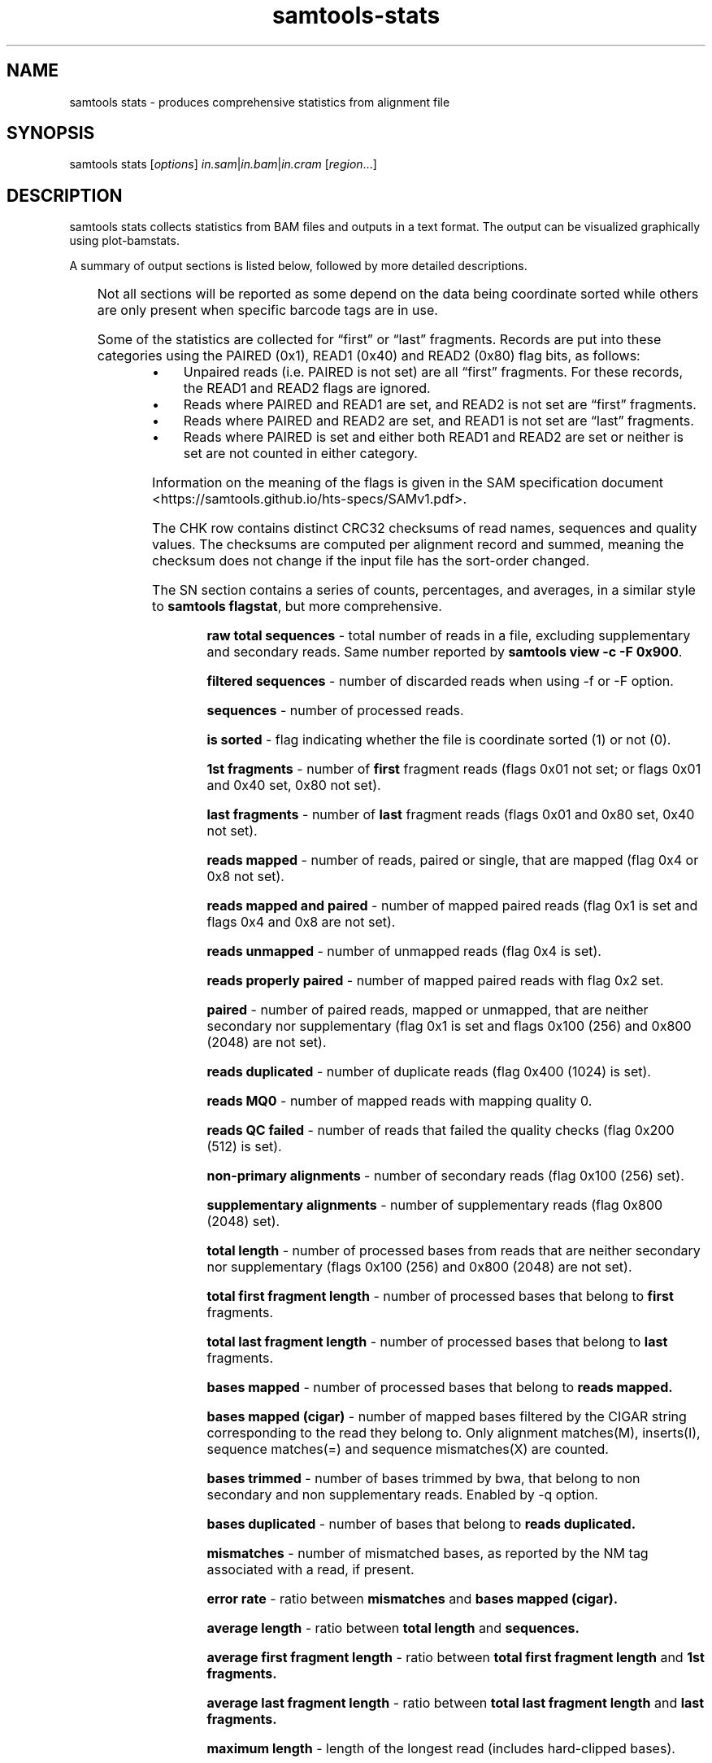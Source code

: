 '\" t
.TH samtools-stats 1 "12 December 2023" "samtools-1.19" "Bioinformatics tools"
.SH NAME
samtools stats \- produces comprehensive statistics from alignment file
.\"
.\" Copyright (C) 2008-2011, 2013-2018, 2020-2021 Genome Research Ltd.
.\" Portions copyright (C) 2010, 2011 Broad Institute.
.\"
.\" Author: Heng Li <lh3@sanger.ac.uk>
.\" Author: Joshua C. Randall <jcrandall@alum.mit.edu>
.\"
.\" Permission is hereby granted, free of charge, to any person obtaining a
.\" copy of this software and associated documentation files (the "Software"),
.\" to deal in the Software without restriction, including without limitation
.\" the rights to use, copy, modify, merge, publish, distribute, sublicense,
.\" and/or sell copies of the Software, and to permit persons to whom the
.\" Software is furnished to do so, subject to the following conditions:
.\"
.\" The above copyright notice and this permission notice shall be included in
.\" all copies or substantial portions of the Software.
.\"
.\" THE SOFTWARE IS PROVIDED "AS IS", WITHOUT WARRANTY OF ANY KIND, EXPRESS OR
.\" IMPLIED, INCLUDING BUT NOT LIMITED TO THE WARRANTIES OF MERCHANTABILITY,
.\" FITNESS FOR A PARTICULAR PURPOSE AND NONINFRINGEMENT. IN NO EVENT SHALL
.\" THE AUTHORS OR COPYRIGHT HOLDERS BE LIABLE FOR ANY CLAIM, DAMAGES OR OTHER
.\" LIABILITY, WHETHER IN AN ACTION OF CONTRACT, TORT OR OTHERWISE, ARISING
.\" FROM, OUT OF OR IN CONNECTION WITH THE SOFTWARE OR THE USE OR OTHER
.\" DEALINGS IN THE SOFTWARE.
.
.\" For code blocks and examples (cf groff's Ultrix-specific man macros)
.de EX

.  in +\\$1
.  nf
.  ft CR
..
.de EE
.  ft
.  fi
.  in

..
.
.SH SYNOPSIS
.PP
samtools stats
.RI [ options ]
.IR in.sam | in.bam | in.cram
.RI [ region ...]

.SH DESCRIPTION
.PP
samtools stats collects statistics from BAM files and outputs in a text format.
The output can be visualized graphically using plot-bamstats.

A summary of output sections is listed below, followed by more
detailed descriptions.

.TS
lb l .
CHK	Checksum
SN	Summary numbers
FFQ	First fragment qualities
LFQ	Last fragment qualities
GCF	GC content of first fragments
GCL	GC content of last fragments
GCC	ACGT content per cycle
GCT	ACGT content per cycle, read oriented
FBC	ACGT content per cycle for first fragments only
FTC	ACGT raw counters for first fragments
LBC	ACGT content per cycle for last fragments only
LTC	ACGT raw counters for last fragments
BCC	ACGT content per cycle for BC barcode
CRC	ACGT content per cycle for CR barcode
OXC	ACGT content per cycle for OX barcode
RXC	ACGT content per cycle for RX barcode
QTQ	Quality distribution for BC barcode
CYQ	Quality distribution for CR barcode
BZQ	Quality distribution for OX barcode
QXQ	Quality distribution for RX barcode
IS	Insert sizes
RL	Read lengths
FRL	Read lengths for first fragments only
LRL	Read lengths for last fragments only
MAPQ	Mapping qualities
ID	Indel size distribution
IC	Indels per cycle
COV	Coverage (depth) distribution
GCD	GC-depth
.TE

Not all sections will be reported as some depend on the data being
coordinate sorted while others are only present when specific barcode
tags are in use.

Some of the statistics are collected for \*(lqfirst\*(rq or \*(lqlast\*(rq
fragments.
Records are put into these categories using the PAIRED (0x1), READ1 (0x40)
and READ2 (0x80) flag bits, as follows:

.IP \(bu 4
Unpaired reads (i.e. PAIRED is not set) are all \*(lqfirst\*(rq fragments.
For these records, the READ1 and READ2 flags are ignored.
.IP \(bu 4
Reads where PAIRED and READ1 are set, and READ2 is not set are \*(lqfirst\*(rq
fragments.
.IP \(bu 4
Reads where PAIRED and READ2 are set, and READ1 is not set are \*(lqlast\*(rq
fragments.
.IP \(bu 4
Reads where PAIRED is set and either both READ1 and READ2 are set or
neither is set are not counted in either category.
.PP
Information on the meaning of the flags is given in the SAM specification
document <https://samtools.github.io/hts-specs/SAMv1.pdf>.

The CHK row contains distinct CRC32 checksums of read names, sequences
and quality values.  The checksums are computed per alignment record
and summed, meaning the checksum does not change if the input file has
the sort-order changed.

The SN section contains a series of counts, percentages, and averages, in a similar style to
.BR "samtools flagstat" ,
but more comprehensive.

.RS
.B raw total sequences
- total number of reads in a file, excluding supplementary and secondary reads.
Same number reported by
.BR "samtools view -c -F 0x900".

.B filtered sequences
- number of discarded reads when using -f or -F option.

.B sequences
- number of processed reads.

.B is sorted
- flag indicating whether the file is coordinate sorted (1) or not (0).

.B 1st fragments
- number of
.B first
fragment reads (flags 0x01 not set; or flags 0x01
and 0x40 set, 0x80 not set).

.B last fragments
- number of
.B last
fragment reads (flags 0x01 and 0x80 set, 0x40 not set).

.B reads mapped
- number of reads, paired or single, that are mapped (flag 0x4 or 0x8 not set).

.B reads mapped and paired
- number of mapped paired reads (flag 0x1 is set and flags 0x4 and 0x8 are not set).

.B reads unmapped
- number of unmapped reads (flag 0x4 is set).

.B reads properly paired
- number of mapped paired reads with flag 0x2 set.

.B paired
- number of paired reads, mapped or unmapped, that are neither secondary nor supplementary (flag 0x1 is set and flags 0x100 (256) and 0x800 (2048) are not set).

.B reads duplicated
- number of duplicate reads (flag 0x400 (1024) is set).

.B reads MQ0
- number of mapped reads with mapping quality 0.

.B reads QC failed
- number of reads that failed the quality checks (flag 0x200 (512) is set).

.B non-primary alignments
- number of secondary reads (flag 0x100 (256) set).

.B supplementary alignments
- number of supplementary reads (flag 0x800 (2048) set).

.B total length
- number of processed bases from reads that are neither secondary nor supplementary (flags 0x100 (256) and 0x800 (2048) are not set).

.B total first fragment length
- number of processed bases that belong to
.BR "first " fragments.

.B total last fragment length
- number of processed bases that belong to
.BR "last " fragments.

.B bases mapped
- number of processed bases that belong to
.B reads mapped.

.B bases mapped (cigar)
- number of mapped bases filtered by the CIGAR string corresponding to the read they belong to. Only alignment matches(M), inserts(I), sequence matches(=) and sequence mismatches(X) are counted.

.B bases trimmed
- number of bases trimmed by bwa, that belong to non secondary and non supplementary reads. Enabled by -q option.

.B bases duplicated
- number of bases that belong to
.B reads duplicated.

.B mismatches
- number of mismatched bases, as reported by the NM tag associated with a read, if present.

.B error rate
- ratio between
.B mismatches
and
.B bases mapped (cigar).

.B average length
- ratio between
.B total length
and
.B sequences.

.B average first fragment length
- ratio between
.B total first fragment length
and
.B 1st fragments.

.B average last fragment length
- ratio between
.B total last fragment length
and
.B last fragments.

.B maximum length
- length of the longest read (includes hard-clipped bases).

.B maximum first fragment length
- length of the longest
.B first
fragment read (includes hard-clipped bases).

.B maximum last fragment length
- length of the longest
.B last
fragment read (includes hard-clipped bases).

.B average quality
- ratio between the sum of base qualities and
.B total length.

.B insert size average
- the average absolute template length for paired and mapped reads.

.B insert size standard deviation
- standard deviation for the average template length distribution.

.B inward oriented pairs
- number of paired reads with flag 0x40 (64) set and flag 0x10 (16) not set or with flag 0x80 (128) set and flag 0x10 (16) set.

.B outward oriented pairs
- number of paired reads with flag 0x40 (64) set and flag 0x10 (16) set or with flag 0x80 (128) set and flag 0x10 (16) not set.

.B pairs with other orientation
- number of paired reads that don't fall in any of the above two categories.

.B pairs on different chromosomes
- number of pairs where one read is on one chromosome and the pair read is on a different chromosome.

.B percentage of properly paired reads
- percentage of
.B reads properly paired
out of
.B sequences.

.B bases inside the target
- number of bases inside the target region(s) (when a target file is specified with -t option).

.B percentage of target genome with coverage > VAL
- percentage of target bases with a coverage larger than VAL. By default, VAL is 0, but a custom value can be supplied by the user with -g option.
.RE


The FFQ and LFQ sections report the quality distribution per
first/last fragment and per cycle number.  They have one row per cycle
(reported as the first column after the FFQ/LFQ key) with remaining
columns being the observed integer counts per quality value, starting
at quality 0 in the left-most row and ending at the largest observed
quality.  Thus each row forms its own quality distribution and any
cycle specific quality artefacts can be observed.

GCF and GCL report the total GC content of each fragment, separated
into first and last fragments.  The columns show the GC percentile
(between 0 and 100) and an integer count of fragments at that
percentile.

GCC, FBC and LBC report the nucleotide content per cycle either combined
(GCC) or split into first (FBC) and last (LBC) fragments.  The columns
are cycle number (integer), and percentage counts for A, C, G, T, N
and other (typically containing ambiguity codes) normalised against
the total counts of A, C, G and T only (excluding N and other).

GCT offers a similar report to GCC, but whereas GCC counts nucleotides
as they appear in the SAM output (in reference orientation), GCT takes into
account whether a nucleotide belongs to a reverse complemented read and counts
it in the original read orientation.
If there are no reverse complemented reads in a file, the GCC and GCT reports
will be identical.

FTC and LTC report the total numbers of nucleotides for first and last
fragments, respectively. The columns are the raw counters for A, C, G,
T and N bases.

BCC, CRC, OXC and RXC are the barcode equivalent of GCC, showing
nucleotide content for the barcode tags BC, CR, OX and RX respectively.
Their quality values distributions are in the QTQ, CYQ, BZQ and
QXQ sections, corresponding to the BC/QT, CR/CY, OX/BZ and RX/QX SAM
format sequence/quality tags.  These quality value distributions
follow the same format used in the FFQ and LFQ sections. All these
section names are followed by a number (1 or 2), indicating that the
stats figures below them correspond to the first or second barcode (in
the case of dual indexing). Thus, these sections will appear as BCC1,
CRC1, OXC1 and RXC1, accompanied by their quality correspondents QTQ1,
CYQ1, BZQ1 and QXQ1. If a separator is present in the barcode sequence
(usually a hyphen), indicating dual indexing, then sections ending in
"2" will also be reported to show the second tag statistics (e.g. both
BCC1 and BCC2 are present).

IS reports insert size distributions with one row per size, reported
in the first column, with subsequent columns for the frequency of
total pairs, inward oriented pairs, outward orient pairs and other
orientation pairs.  The \fB-i\fR option specifies the maximum insert
size reported.

RL reports the distribution for all read lengths, with one row per
observed length (up to the maximum specified by the \fB-l\fR option).
Columns are read length and frequency.  FRL and LRL contains the same
information separated into first and last fragments.

MAPQ reports the mapping qualities for the mapped reads, ignoring the
duplicates, supplementary, secondary and failing quality reads.

ID reports the distribution of indel sizes, with one row per observed
size. The columns are size, frequency of insertions at that size and
frequency of deletions at that size.

IC reports the frequency of indels occurring per cycle, broken down by
both insertion / deletion and by first / last read.  Note for
multi-base indels this only counts the first base location.  Columns
are cycle, number of insertions in first fragments, number of
insertions in last fragments, number of deletions in first fragments,
and number of deletions in last fragments.

COV reports a distribution of the alignment depth per covered
reference site.  For example an average depth of 50 would ideally
result in a normal distribution centred on 50, but the presence of
repeats or copy-number variation may reveal multiple peaks at
approximate multiples of 50.  The first column is an inclusive
coverage range in the form of \fB[\fImin\fB-\fImax\fB]\fR.  The next
columns are a repeat of the \fImax\fRimum portion of the depth range
(now as a single integer) and the frequency that depth range was
observed.  The minimum, maximum and range step size are controlled by
the \fB-c\fR option.  Depths above and below the minimum and maximum
are reported with ranges \fB[<\fImin\fB]\fR and \fB[\fImax\fB<]\fR.

GCD reports the GC content of the reference data aligned against per
alignment record, with one row per observed GC percentage reported as
the first column and sorted on this column.  The second column is a
total sequence percentile, as a running total (ending at 100%).  The
first and second columns may be used to produce a simple distribution
of GC content.  Subsequent columns list the coverage depth at 10th,
25th, 50th, 75th and 90th GC percentiles for this specific GC
percentage, revealing any GC bias in mapping.  These columns are
averaged depths, so are floating point with no maximum value.

.SH OPTIONS
.TP 8
.BI "-c, --coverage " MIN , MAX , STEP
Set coverage distribution to the specified range (MIN, MAX, STEP all given as integers)
[1,1000,1]
.TP
.B -d, --remove-dups
Exclude from statistics reads marked as duplicates
.TP
.BI "-f, --required-flag "  STR "|" INT
Required flag, 0 for unset. See also `samtools flags`
[0]
.TP
.BI "-F, --filtering-flag " STR "|" INT
Filtering flag, 0 for unset. See also `samtools flags`
[0]
.TP
.BI "--GC-depth " FLOAT
the size of GC-depth bins (decreasing bin size increases memory requirement)
[2e4]
.TP
.B -h, --help
This help message
.TP
.BI "-i, --insert-size " INT
Maximum insert size
[8000]
.TP
.BI "-I, --id " STR
Include only listed read group or sample name
[]
.TP
.BI "-l, --read-length " INT
Include in the statistics only reads with the given read length
[-1]
.TP
.BI "-m, --most-inserts " FLOAT
Report only the main part of inserts
[0.99]
.TP
.BI "-P, --split-prefix " STR
A path or string prefix to prepend to filenames output when creating
categorised statistics files with
.BR -S / --split .
[input filename]
.TP
.BI "-q, --trim-quality " INT
The BWA trimming parameter
[0]
.TP
.BI "-r, --ref-seq " FILE
Reference sequence (required for GC-depth and mismatches-per-cycle calculation).
[]
.TP
.BI "-S, --split " TAG
In addition to the complete statistics, also output categorised statistics
based on the tagged field
.I TAG
(e.g., use
.B --split RG
to split into read groups).

Categorised statistics are written to files named
.RI < prefix >_< value >.bamstat,
where
.I prefix
is as given by
.B --split-prefix
(or the input filename by default) and
.I value
has been encountered as the specified tagged field's value in one or more
alignment records.
.TP
.BI "-t, --target-regions " FILE
Do stats in these regions only. Tab-delimited file chr,from,to, 1-based, inclusive.
[]
.TP
.B "-x, --sparse"
Suppress outputting IS rows where there are no insertions.
.TP
.B "-p, --remove-overlaps"
Remove overlaps of paired-end reads from coverage and base count computations.
.TP
.BI "-g, --cov-threshold " INT
Only bases with coverage above this value will be included in the target percentage computation [0]
.TP
.B "-X"
If this option is set, it will allows user to specify customized index file location(s) if the data
folder does not contain any index file.
Example usage: samtools stats [options] -X /data_folder/data.bam /index_folder/data.bai chrM:1-10
.TP
.BI "-@, --threads " INT
Number of input/output compression threads to use in addition to main thread [0].

.SH AUTHOR
.PP
Written by Petr Danacek with major modifications by Nicholas Clarke,
Martin Pollard, Josh Randall, and Valeriu Ohan, all from the Sanger Institute.

.SH SEE ALSO
.IR samtools (1),
.IR samtools-flagstat (1),
.IR samtools-idxstats (1)
.PP
Samtools website: <http://www.htslib.org/>
